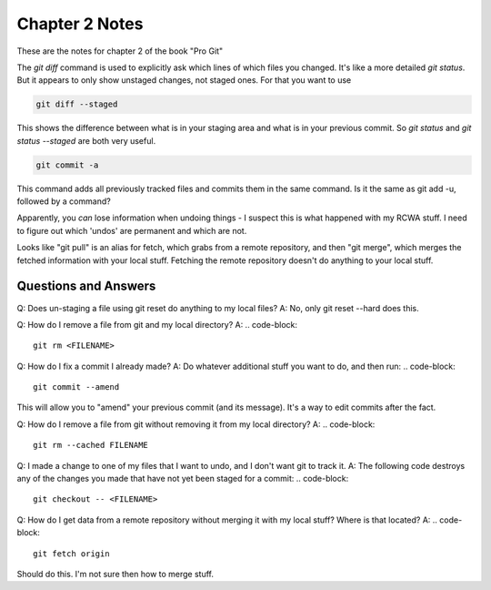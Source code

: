Chapter 2 Notes
==================

These are the notes for chapter 2 of the book "Pro Git"

The `git diff` command is used to explicitly ask which lines of which files you changed. It's like a more detailed `git status`. But it appears to only show unstaged changes, not staged ones. For that you want to use 

.. code-block::
   
    git diff --staged

This shows the difference between what is in your staging area and what is in your previous commit. So `git status` and `git status --staged` are both very useful.

.. code-block::

    git commit -a

This command adds all previously tracked files and commits them in the same command. Is it the same as git add -u, followed by a command?

Apparently, you *can* lose information when undoing things - I suspect this is what happened with my RCWA stuff. I need to figure out which 'undos' are permanent and which are not. 

Looks like "git pull" is an alias for fetch, which grabs from a remote repository, and then "git merge", which merges the fetched information with your local stuff. Fetching the remote repository doesn't do anything to your local stuff.

Questions and Answers
------------------------
Q: Does un-staging a file using git reset do anything to my local files?
A: No, only git reset --hard does this.

Q: How do I remove a file from git and my local directory?
A:
.. code-block::

    git rm <FILENAME>

Q: How do I fix a commit I already made?
A: Do whatever additional stuff you want to do, and then run: 
.. code-block::

    git commit --amend

This will allow you to "amend" your previous commit (and its message). It's a way to edit commits after the fact.

Q: How do I remove a file from git without removing it from my local directory?
A: 
.. code-block::

    git rm --cached FILENAME

Q: I made a change to one of my files that I want to undo, and I don't want git to track it. 
A: The following code destroys any of the changes you made that have not yet been staged for a commit:
.. code-block::

    git checkout -- <FILENAME>

Q: How do I get data from a remote repository without merging it with my local stuff? Where is that located?
A: 
.. code-block::

    git fetch origin

Should do this. I'm not sure then how to merge stuff.

